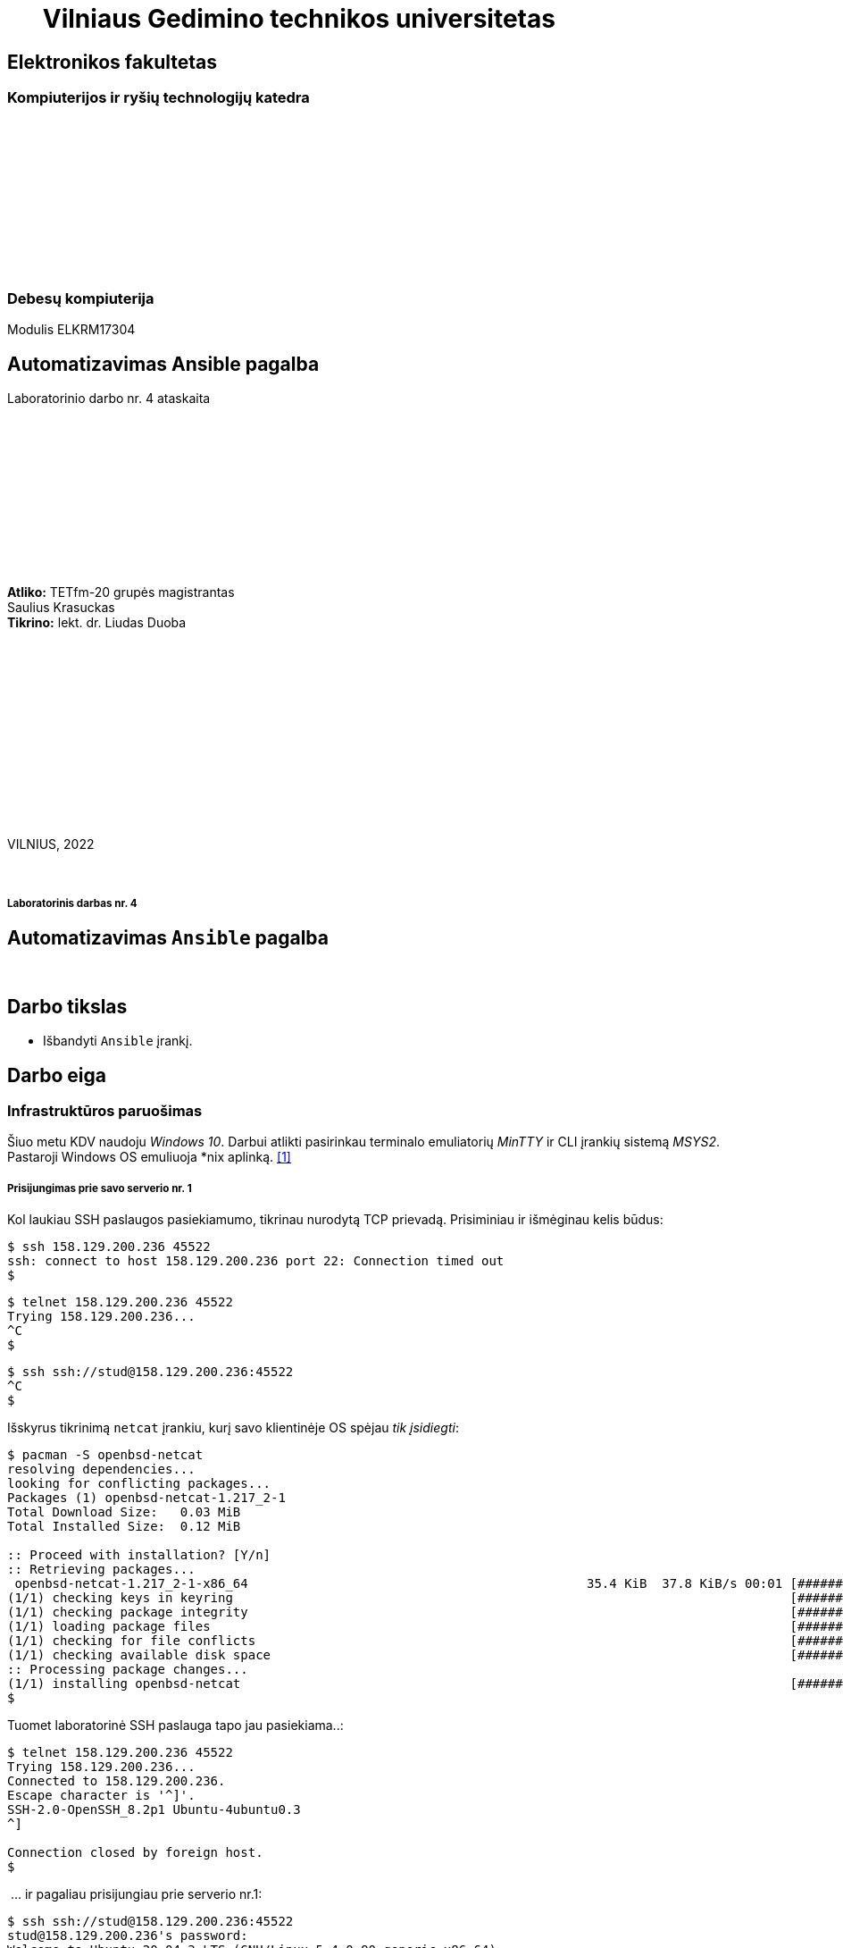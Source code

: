= {nbsp}{nbsp}{nbsp}{nbsp}{nbsp}{nbsp}Vilniaus Gedimino technikos universitetas

[.text-center]
== Elektronikos fakultetas

=== Kompiuterijos ir ryšių technologijų katedra

{nbsp}

{nbsp}

{nbsp}

{nbsp}

{nbsp}

{nbsp}

=== Debesų kompiuterija
Modulis ELKRM17304

[.text-center]
== Automatizavimas Ansible pagalba

Laboratorinio darbo nr. 4 ataskaita

{nbsp}

{nbsp}

{nbsp}

{nbsp}

{nbsp}

{nbsp}

[.text-right]
**Atliko:** TETfm-20 grupės magistrantas +
                       Saulius Krasuckas +
**Tikrino:** lekt. dr. Liudas Duoba

{nbsp}

{nbsp}

{nbsp}

{nbsp}

{nbsp}

{nbsp}

{nbsp}

VILNIUS, 2022

<<<



{nbsp}

[.text-center]
===== Laboratorinis darbas nr. 4

[.text-center]
== Automatizavimas `Ansible` pagalba


{nbsp}

[.text-center]
== Darbo tikslas

[.text-left]
* Išbandyti `Ansible` įrankį.


[.text-center]
== Darbo eiga


[.text-left]
=== Infrastruktūros paruošimas

Šiuo metu KDV naudoju _Windows 10_.
Darbui atlikti pasirinkau terminalo emuliatorių _MinTTY_ ir CLI įrankių sistemą _MSYS2_.  +
Pastaroji Windows OS emuliuoja *nix aplinką.  <<1>>


===== Prisijungimas prie savo **serverio nr. 1**

Kol laukiau SSH paslaugos pasiekiamumo, tikrinau nurodytą TCP prievadą.
Prisiminiau ir išmėginau kelis būdus:

----
$ ssh 158.129.200.236 45522
ssh: connect to host 158.129.200.236 port 22: Connection timed out
$ 
----


----
$ telnet 158.129.200.236 45522
Trying 158.129.200.236...
^C
$ 
----


----
$ ssh ssh://stud@158.129.200.236:45522
^C
$ 
----

Išskyrus tikrinimą `netcat` įrankiu, kurį savo klientinėje OS spėjau _tik įsidiegti_:

----
$ pacman -S openbsd-netcat
resolving dependencies...
looking for conflicting packages...
Packages (1) openbsd-netcat-1.217_2-1
Total Download Size:   0.03 MiB
Total Installed Size:  0.12 MiB

:: Proceed with installation? [Y/n]
:: Retrieving packages...
 openbsd-netcat-1.217_2-1-x86_64                                             35.4 KiB  37.8 KiB/s 00:01 [#############################################################] 100% 
(1/1) checking keys in keyring                                                                          [#############################################################] 100% 
(1/1) checking package integrity                                                                        [#############################################################] 100% 
(1/1) loading package files                                                                             [#############################################################] 100% 
(1/1) checking for file conflicts                                                                       [#############################################################] 100% 
(1/1) checking available disk space                                                                     [#############################################################] 100% 
:: Processing package changes...                                                                                                                                             
(1/1) installing openbsd-netcat                                                                         [#############################################################] 100%
$ 
----

Tuomet laboratorinė SSH paslauga tapo jau pasiekiama..:

----
$ telnet 158.129.200.236 45522
Trying 158.129.200.236...
Connected to 158.129.200.236.
Escape character is '^]'.
SSH-2.0-OpenSSH_8.2p1 Ubuntu-4ubuntu0.3
^]

Connection closed by foreign host.
$ 
----

{nbsp}... ir pagaliau prisijungiau prie serverio nr.1:

----
$ ssh ssh://stud@158.129.200.236:45522
stud@158.129.200.236's password:
Welcome to Ubuntu 20.04.3 LTS (GNU/Linux 5.4.0-90-generic x86_64)

 * Documentation:  https://help.ubuntu.com
 * Management:     https://landscape.canonical.com
 * Support:        https://ubuntu.com/advantage

  System information as of Tue 07 Dec 2021 04:31:42 PM UTC

  System load:  0.0                Processes:                229
  Usage of /:   41.0% of 19.56GB   Users logged in:          0
  Memory usage: 9%                 IPv4 address for docker0: 172.17.0.1
  Swap usage:   0%                 IPv4 address for ens160:  10.128.67.8

 * Super-optimized for small spaces - read how we shrank the memory
   footprint of MicroK8s to make it the smallest full K8s around.

   https://ubuntu.com/blog/microk8s-memory-optimisation

41 updates can be applied immediately.
To see these additional updates run: apt list --upgradable


The list of available updates is more than a week old.
To check for new updates run: sudo apt update

Last login: Tue Oct 19 19:27:21 2021 from 81.29.22.28
stud@cc-lab:~$ 
----


===== Gauto OS atnaujinimas:

----
stud@cc-lab:~$ id
uid=1001(stud) gid=1001(stud) groups=1001(stud),27(sudo)

stud@cc-lab:~$ sudo apt update
[sudo] password for stud:
Hit:1 http://lt.archive.ubuntu.com/ubuntu focal InRelease
Hit:2 http://lt.archive.ubuntu.com/ubuntu focal-updates InRelease
Hit:3 http://lt.archive.ubuntu.com/ubuntu focal-backports InRelease
Hit:4 http://lt.archive.ubuntu.com/ubuntu focal-security InRelease
Reading package lists... Done
Building dependency tree
Reading state information... Done
43 packages can be upgraded. Run 'apt list --upgradable' to see them.
stud@cc-lab:~$ 
----


===== _Ansible_ įdiegimas:

----
stud@cc-lab:~$ sudo apt install ansible
Reading package lists... Done
Building dependency tree
Reading state information... Done
The following additional packages will be installed:
  ieee-data python3-argcomplete python3-crypto python3-dnspython python3-jmespath python3-kerberos python3-libcloud python3-lockfile python3-netaddr python3-ntlm-auth
  python3-requests-kerberos python3-requests-ntlm python3-selinux python3-winrm python3-xmltodict
Suggested packages:
  cowsay sshpass python-lockfile-doc ipython3 python-netaddr-docs
The following NEW packages will be installed:
  ansible ieee-data python3-argcomplete python3-crypto python3-dnspython python3-jmespath python3-kerberos python3-libcloud python3-lockfile python3-netaddr
  python3-ntlm-auth python3-requests-kerberos python3-requests-ntlm python3-selinux python3-winrm python3-xmltodict
0 upgraded, 16 newly installed, 0 to remove and 43 not upgraded.
Need to get 9,644 kB of archives.
After this operation, 90.2 MB of additional disk space will be used.
Do you want to continue? [Y/n] y
Get:1 http://lt.archive.ubuntu.com/ubuntu focal/main amd64 python3-crypto amd64 2.6.1-13ubuntu2 [237 kB]
Get:2 http://lt.archive.ubuntu.com/ubuntu focal/main amd64 python3-dnspython all 1.16.0-1build1 [89.1 kB]
Get:3 http://lt.archive.ubuntu.com/ubuntu focal/main amd64 ieee-data all 20180805.1 [1,589 kB]
Get:4 http://lt.archive.ubuntu.com/ubuntu focal-updates/main amd64 python3-netaddr all 0.7.19-3ubuntu1 [236 kB]
Get:5 http://lt.archive.ubuntu.com/ubuntu focal/universe amd64 ansible all 2.9.6+dfsg-1 [5,794 kB]
Get:6 http://lt.archive.ubuntu.com/ubuntu focal/universe amd64 python3-argcomplete all 1.8.1-1.3ubuntu1 [27.2 kB]
Get:7 http://lt.archive.ubuntu.com/ubuntu focal-updates/main amd64 python3-jmespath all 0.9.4-2ubuntu1 [21.5 kB]
Get:8 http://lt.archive.ubuntu.com/ubuntu focal/universe amd64 python3-kerberos amd64 1.1.14-3.1build1 [22.6 kB]
Get:9 http://lt.archive.ubuntu.com/ubuntu focal/main amd64 python3-lockfile all 1:0.12.2-2ubuntu2 [14.6 kB]
Get:10 http://lt.archive.ubuntu.com/ubuntu focal/universe amd64 python3-libcloud all 2.8.0-1 [1,403 kB]
Get:11 http://lt.archive.ubuntu.com/ubuntu focal/universe amd64 python3-ntlm-auth all 1.1.0-1 [19.6 kB]
Get:12 http://lt.archive.ubuntu.com/ubuntu focal/universe amd64 python3-requests-kerberos all 0.12.0-2 [11.9 kB]
Get:13 http://lt.archive.ubuntu.com/ubuntu focal/universe amd64 python3-requests-ntlm all 1.1.0-1 [6,004 B]
Get:14 http://lt.archive.ubuntu.com/ubuntu focal/universe amd64 python3-selinux amd64 3.0-1build2 [139 kB]
Get:15 http://lt.archive.ubuntu.com/ubuntu focal/universe amd64 python3-xmltodict all 0.12.0-1 [12.6 kB]
Get:16 http://lt.archive.ubuntu.com/ubuntu focal/universe amd64 python3-winrm all 0.3.0-2 [21.7 kB]
Fetched 9,644 kB in 1s (10.9 MB/s)
Selecting previously unselected package python3-crypto.
(Reading database ... 107888 files and directories currently installed.)
Preparing to unpack .../00-python3-crypto_2.6.1-13ubuntu2_amd64.deb ...
Unpacking python3-crypto (2.6.1-13ubuntu2) ...
Selecting previously unselected package python3-dnspython.
Preparing to unpack .../01-python3-dnspython_1.16.0-1build1_all.deb ...
Unpacking python3-dnspython (1.16.0-1build1) ...
Selecting previously unselected package ieee-data.
Preparing to unpack .../02-ieee-data_20180805.1_all.deb ...
Unpacking ieee-data (20180805.1) ...

Progress: [  8%] [###########............................................................................................................................................]

Selecting previously unselected package python3-netaddr.
Preparing to unpack .../03-python3-netaddr_0.7.19-3ubuntu1_all.deb ...
Unpacking python3-netaddr (0.7.19-3ubuntu1) ...
Selecting previously unselected package ansible.
Preparing to unpack .../04-ansible_2.9.6+dfsg-1_all.deb ...
Unpacking ansible (2.9.6+dfsg-1) ...
Selecting previously unselected package python3-argcomplete.
Preparing to unpack .../05-python3-argcomplete_1.8.1-1.3ubuntu1_all.deb ...
Unpacking python3-argcomplete (1.8.1-1.3ubuntu1) ...
Selecting previously unselected package python3-jmespath.
Preparing to unpack .../06-python3-jmespath_0.9.4-2ubuntu1_all.deb ...
Unpacking python3-jmespath (0.9.4-2ubuntu1) ...
Selecting previously unselected package python3-kerberos.
Preparing to unpack .../07-python3-kerberos_1.1.14-3.1build1_amd64.deb ...
Unpacking python3-kerberos (1.1.14-3.1build1) ...
Selecting previously unselected package python3-lockfile.
Preparing to unpack .../08-python3-lockfile_1%3a0.12.2-2ubuntu2_all.deb ...
Unpacking python3-lockfile (1:0.12.2-2ubuntu2) ...
Selecting previously unselected package python3-libcloud.
Preparing to unpack .../09-python3-libcloud_2.8.0-1_all.deb ...
Unpacking python3-libcloud (2.8.0-1) ...
Selecting previously unselected package python3-ntlm-auth.
Preparing to unpack .../10-python3-ntlm-auth_1.1.0-1_all.deb ...
Unpacking python3-ntlm-auth (1.1.0-1) ...
Selecting previously unselected package python3-requests-kerberos.
Preparing to unpack .../11-python3-requests-kerberos_0.12.0-2_all.deb ...
Unpacking python3-requests-kerberos (0.12.0-2) ...
Selecting previously unselected package python3-requests-ntlm.
Preparing to unpack .../12-python3-requests-ntlm_1.1.0-1_all.deb ...
Unpacking python3-requests-ntlm (1.1.0-1) ...
Selecting previously unselected package python3-selinux.
Preparing to unpack .../13-python3-selinux_3.0-1build2_amd64.deb ...
Unpacking python3-selinux (3.0-1build2) ...
Selecting previously unselected package python3-xmltodict.
Preparing to unpack .../14-python3-xmltodict_0.12.0-1_all.deb ...
Unpacking python3-xmltodict (0.12.0-1) ...
Selecting previously unselected package python3-winrm.
Preparing to unpack .../15-python3-winrm_0.3.0-2_all.deb ...
Unpacking python3-winrm (0.3.0-2) ...
Setting up python3-lockfile (1:0.12.2-2ubuntu2) ...
Setting up python3-ntlm-auth (1.1.0-1) ...
Setting up python3-kerberos (1.1.14-3.1build1) ...
Setting up python3-xmltodict (0.12.0-1) ...
Setting up python3-jmespath (0.9.4-2ubuntu1) ...
Setting up python3-requests-kerberos (0.12.0-2) ...
Setting up ieee-data (20180805.1) ...
Setting up python3-dnspython (1.16.0-1build1) ...
Setting up python3-selinux (3.0-1build2) ...
Setting up python3-crypto (2.6.1-13ubuntu2) ...
Setting up python3-argcomplete (1.8.1-1.3ubuntu1) ...
Setting up python3-requests-ntlm (1.1.0-1) ...
Setting up python3-libcloud (2.8.0-1) ...
Setting up python3-netaddr (0.7.19-3ubuntu1) ...
Setting up python3-winrm (0.3.0-2) ...
Setting up ansible (2.9.6+dfsg-1) ...
Processing triggers for man-db (2.9.1-1) ...
stud@cc-lab:~$ 
----

Tikrinu _Ansible_ versiją:

----
stud@cc-lab:~$ ansible --version
ansible 2.9.6
  config file = /etc/ansible/ansible.cfg
  configured module search path = ['/home/stud/.ansible/plugins/modules', '/usr/share/ansible/plugins/modules']
  ansible python module location = /usr/lib/python3/dist-packages/ansible
  executable location = /usr/bin/ansible
  python version = 3.8.10 (default, Sep 28 2021, 16:10:42) [GCC 9.3.0]
stud@cc-lab:~$ 
----

* => _Ansible_ įdiegtas.


===== Ryšio tarp serverių tikrinimas ir pradinis aprašymas

Patikrinu kai kuriuos serverio nr. 1 IP nustatymus:

----
stud@cc-lab:~$ ip a
1: lo: <LOOPBACK,UP,LOWER_UP> mtu 65536 qdisc noqueue state UNKNOWN group default qlen 1000
    link/loopback 00:00:00:00:00:00 brd 00:00:00:00:00:00
    inet 127.0.0.1/8 scope host lo
       valid_lft forever preferred_lft forever
2: ens160: <BROADCAST,MULTICAST,UP,LOWER_UP> mtu 1500 qdisc mq state UP group default qlen 1000
    link/ether 00:50:56:9a:28:de brd ff:ff:ff:ff:ff:ff
    inet 10.128.67.8/24 brd 10.128.67.255 scope global ens160
       valid_lft forever preferred_lft forever
    inet6 fe80::250:56ff:fe9a:28de/64 scope link
       valid_lft forever preferred_lft forever
3: docker0: <NO-CARRIER,BROADCAST,MULTICAST,UP> mtu 1500 qdisc noqueue state DOWN group default
    link/ether 02:42:5b:81:0f:4a brd ff:ff:ff:ff:ff:ff
    inet 172.17.0.1/16 brd 172.17.255.255 scope global docker0
       valid_lft forever preferred_lft forever

stud@cc-lab:~$ ip r
default via 10.128.67.254 dev ens160 proto dhcp src 10.128.67.8 metric 100
10.128.67.0/24 dev ens160 proto kernel scope link src 10.128.67.8
10.128.67.254 dev ens160 proto dhcp scope link src 10.128.67.8 metric 100
172.17.0.0/16 dev docker0 proto kernel scope link src 172.17.0.1 linkdown
stud@cc-lab:~$ 
----

Ieškau „kaimynų“ (serverio nr. 2) su sniferiu:

----
stud@cc-lab:~$ sudo tcpdump -tni ens160 not tcp port 22
tcpdump: verbose output suppressed, use -v or -vv for full protocol decode
listening on ens160, link-type EN10MB (Ethernet), capture size 262144 bytes

ARP, Request who-has 10.128.67.14 tell 10.128.67.6, length 46
ARP, Request who-has 10.128.67.14 tell 10.128.67.6, length 46
ARP, Request who-has 10.128.67.14 tell 10.128.67.6, length 46
ARP, Request who-has 10.128.67.14 tell 10.128.67.6, length 46
ARP, Request who-has 10.128.67.14 tell 10.128.67.6, length 46
ARP, Request who-has 10.128.67.14 tell 10.128.67.6, length 46
ARP, Request who-has 10.128.67.14 tell 10.128.67.6, length 46
ARP, Request who-has 10.128.67.14 tell 10.128.67.6, length 46
ARP, Request who-has 10.128.67.14 tell 10.128.67.6, length 46
LLDP, length 338: sw-rlab-301-top
ARP, Request who-has 10.128.67.14 tell 10.128.67.6, length 46
ARP, Request who-has 10.128.67.14 tell 10.128.67.6, length 46
ARP, Request who-has 10.128.67.14 tell 10.128.67.6, length 46
ARP, Request who-has 10.128.67.14 tell 10.128.67.6, length 46
ARP, Request who-has 10.128.67.14 tell 10.128.67.6, length 46
ARP, Request who-has 10.128.67.14 tell 10.128.67.6, length 46
ARP, Request who-has 10.128.67.14 tell 10.128.67.6, length 46
ARP, Request who-has 10.128.67.14 tell 10.128.67.6, length 46
ARP, Request who-has 10.128.67.14 tell 10.128.67.6, length 46
ARP, Request who-has 10.128.67.14 tell 10.128.67.6, length 46
ARP, Request who-has 10.128.67.14 tell 10.128.67.6, length 46
ARP, Request who-has 10.128.67.14 tell 10.128.67.6, length 46
ARP, Request who-has 10.128.67.14 tell 10.128.67.6, length 46
ARP, Request who-has 10.128.67.14 tell 10.128.67.6, length 46
ARP, Request who-has 10.128.67.14 tell 10.128.67.6, length 46
ARP, Request who-has 10.128.67.14 tell 10.128.67.6, length 46
ARP, Request who-has 10.128.67.14 tell 10.128.67.6, length 46
ARP, Request who-has 10.128.67.14 tell 10.128.67.6, length 46
ARP, Request who-has 10.128.67.13 tell 10.128.67.5, length 46
ARP, Request who-has 10.128.67.14 tell 10.128.67.6, length 46
ARP, Request who-has 10.128.67.13 tell 10.128.67.5, length 46
ARP, Request who-has 10.128.67.14 tell 10.128.67.6, length 46
ARP, Request who-has 10.128.67.13 tell 10.128.67.5, length 46
ARP, Request who-has 10.128.67.14 tell 10.128.67.6, length 46
ARP, Request who-has 10.128.67.13 tell 10.128.67.5, length 46
ARP, Request who-has 10.128.67.14 tell 10.128.67.6, length 46
ARP, Request who-has 10.128.67.13 tell 10.128.67.5, length 46
ARP, Request who-has 10.128.67.14 tell 10.128.67.6, length 46
ARP, Request who-has 10.128.67.13 tell 10.128.67.5, length 46
ARP, Request who-has 10.128.67.14 tell 10.128.67.6, length 46
ARP, Request who-has 10.128.67.14 tell 10.128.67.6, length 46
ARP, Request who-has 10.128.67.12 tell 10.128.67.5, length 46
ARP, Request who-has 10.128.67.14 tell 10.128.67.6, length 46
ARP, Request who-has 10.128.67.14 tell 10.128.67.6, length 46
ARP, Request who-has 10.128.67.14 tell 10.128.67.6, length 46
LLDP, length 338: sw-rlab-301-top
ARP, Request who-has 10.128.67.14 tell 10.128.67.6, length 46
ARP, Request who-has 10.128.67.14 tell 10.128.67.6, length 46
ARP, Request who-has 10.128.67.14 tell 10.128.67.6, length 46
ARP, Request who-has 10.128.67.14 tell 10.128.67.6, length 46
ARP, Request who-has 10.128.67.14 tell 10.128.67.6, length 46
ARP, Request who-has 10.128.67.14 tell 10.128.67.6, length 46
^C
52 packets captured
52 packets received by filter
0 packets dropped by kernel
stud@cc-lab:~$ 
----

* => „Kaimynai“ tyli.

Diegiu tinklo skenerį:

----
stud@cc-lab:~$ sudo apt install nmap
Reading package lists... Done
Building dependency tree
Reading state information... Done
The following additional packages will be installed:
  libblas3 liblinear4 liblua5.3-0 lua-lpeg nmap-common
Suggested packages:
  liblinear-tools liblinear-dev ncat ndiff zenmap
The following NEW packages will be installed:
  libblas3 liblinear4 liblua5.3-0 lua-lpeg nmap nmap-common
0 upgraded, 6 newly installed, 0 to remove and 43 not upgraded.
Need to get 5,669 kB of archives.
After this operation, 26.8 MB of additional disk space will be used.
Do you want to continue? [Y/n]
Get:1 http://lt.archive.ubuntu.com/ubuntu focal/main amd64 libblas3 amd64 3.9.0-1build1 [142 kB]
Get:2 http://lt.archive.ubuntu.com/ubuntu focal/universe amd64 liblinear4 amd64 2.3.0+dfsg-3build1 [41.7 kB]
Get:3 http://lt.archive.ubuntu.com/ubuntu focal/main amd64 liblua5.3-0 amd64 5.3.3-1.1ubuntu2 [116 kB]
Get:4 http://lt.archive.ubuntu.com/ubuntu focal/universe amd64 lua-lpeg amd64 1.0.2-1 [31.4 kB]
Get:5 http://lt.archive.ubuntu.com/ubuntu focal/universe amd64 nmap-common all 7.80+dfsg1-2build1 [3,676 kB]
Get:6 http://lt.archive.ubuntu.com/ubuntu focal/universe amd64 nmap amd64 7.80+dfsg1-2build1 [1,662 kB]
Fetched 5,669 kB in 3s (1,860 kB/s)
Selecting previously unselected package libblas3:amd64.
(Reading database ... 117331 files and directories currently installed.)
Preparing to unpack .../0-libblas3_3.9.0-1build1_amd64.deb ...
Unpacking libblas3:amd64 (3.9.0-1build1) ...
Selecting previously unselected package liblinear4:amd64.
Preparing to unpack .../1-liblinear4_2.3.0+dfsg-3build1_amd64.deb ...
Unpacking liblinear4:amd64 (2.3.0+dfsg-3build1) ...
Selecting previously unselected package liblua5.3-0:amd64.
Preparing to unpack .../2-liblua5.3-0_5.3.3-1.1ubuntu2_amd64.deb ...
Unpacking liblua5.3-0:amd64 (5.3.3-1.1ubuntu2) ...
Selecting previously unselected package lua-lpeg:amd64.
Preparing to unpack .../3-lua-lpeg_1.0.2-1_amd64.deb ...
Unpacking lua-lpeg:amd64 (1.0.2-1) ...
Selecting previously unselected package nmap-common.
Preparing to unpack .../4-nmap-common_7.80+dfsg1-2build1_all.deb ...
Unpacking nmap-common (7.80+dfsg1-2build1) ...
Selecting previously unselected package nmap.
Preparing to unpack .../5-nmap_7.80+dfsg1-2build1_amd64.deb ...
Unpacking nmap (7.80+dfsg1-2build1) ...
Setting up lua-lpeg:amd64 (1.0.2-1) ...
Setting up libblas3:amd64 (3.9.0-1build1) ...
update-alternatives: using /usr/lib/x86_64-linux-gnu/blas/libblas.so.3 to provide /usr/lib/x86_64-linux-gnu/libblas.so.3 (libblas.so.3-x86_64-linux-gnu) in auto mode
Setting up nmap-common (7.80+dfsg1-2build1) ...
Setting up liblua5.3-0:amd64 (5.3.3-1.1ubuntu2) ...
Setting up liblinear4:amd64 (2.3.0+dfsg-3build1) ...
Setting up nmap (7.80+dfsg1-2build1) ...

Progress: [ 88%] [####################################################################################################################################...................]

Processing triggers for man-db (2.9.1-1) ...
Processing triggers for libc-bin (2.31-0ubuntu9.2) ...
stud@cc-lab:~$ 
----

Ir ieškau jų skenuodamas duotą vidinį potinklį:

----
stud@cc-lab:~$ ip a | awk '/inet/'
    inet 127.0.0.1/8 scope host lo
    inet 10.128.67.8/24 brd 10.128.67.255 scope global ens160
    inet6 fe80::250:56ff:fe9a:28de/64 scope link
    inet 172.17.0.1/16 brd 172.17.255.255 scope global docker0

stud@cc-lab:~$ sudo nmap -sP 10.128.67.8/24
Starting Nmap 7.80 ( https://nmap.org ) at 2021-12-07 16:44 UTC
Nmap scan report for 10.128.67.3
Host is up (0.00025s latency).
MAC Address: 00:50:56:9A:2F:79 (VMware)
Nmap scan report for 10.128.67.4
Host is up (0.00017s latency).
MAC Address: 00:50:56:9A:D3:7C (VMware)
Nmap scan report for 10.128.67.5
Host is up (0.00016s latency).
MAC Address: 00:50:56:9A:FD:C6 (VMware)
Nmap scan report for 10.128.67.6
Host is up (0.00016s latency).
MAC Address: 00:50:56:9A:04:4E (VMware)
Nmap scan report for 10.128.67.9
Host is up (0.00023s latency).
MAC Address: 00:50:56:9A:B7:C7 (VMware)
Nmap scan report for 10.128.67.10
Host is up (0.00017s latency).
MAC Address: 00:50:56:9A:2A:F0 (VMware)
Nmap scan report for 10.128.67.11
Host is up (0.00016s latency).
MAC Address: 00:50:56:9A:BD:36 (VMware)
Nmap scan report for 10.128.67.12
Host is up (0.00011s latency).
MAC Address: 00:50:56:9A:5A:91 (VMware)
Nmap scan report for cc-lab (10.128.67.8)
Host is up.
Nmap done: 256 IP addresses (9 hosts up) scanned in 1.82 seconds
stud@cc-lab:~$ 
----

* => Radau aštuonis kaimynus, turbūt grupiokų serverius nr. 1.

* => Kol neaišku, kuris IP kam priklauso, treniruosiuosi su savo serveriu `10.128.67.8` kaip pagrindiniu taikiniu.

Tikrinu `/etc/hosts` failo formatą ir turinį:

----
stud@cc-lab:~$ tail /etc/hosts
127.0.0.1 localhost
127.0.1.1 cc-lab

# The following lines are desirable for IPv6 capable hosts
::1     ip6-localhost ip6-loopback
fe00::0 ip6-localnet
ff00::0 ip6-mcastprefix
ff02::1 ip6-allnodes
ff02::2 ip6-allrouters
stud@cc-lab:~$ 
----

Aprašau jame savo serverį nr. 1, tik vardu `serveris2`:

----
stud@cc-lab:~$ echo '10.128.67.8    serveris2' >> /etc/hosts
-bash: /etc/hosts: Permission denied

stud@cc-lab:~$ echo '10.128.67.8    serveris2' | sudo tee -a /etc/hosts
10.128.67.8    serveris2

stud@cc-lab:~$ tail /etc/hosts
127.0.0.1 localhost
127.0.1.1 cc-lab

# The following lines are desirable for IPv6 capable hosts
::1     ip6-localhost ip6-loopback
fe00::0 ip6-localnet
ff00::0 ip6-mcastprefix
ff02::1 ip6-allnodes
ff02::2 ip6-allrouters
10.128.67.8    serveris2
stud@cc-lab:~$ 
----

Patikrinu vardo išsprendimą:

----
stud@cc-lab:~$ ping serveris2
PING serveris2 (10.128.67.8) 56(84) bytes of data.
64 bytes from serveris2 (10.128.67.8): icmp_seq=1 ttl=64 time=0.084 ms
64 bytes from serveris2 (10.128.67.8): icmp_seq=2 ttl=64 time=0.053 ms
^C
--- serveris2 ping statistics ---
2 packets transmitted, 2 received, 0% packet loss, time 1016ms
rtt min/avg/max/mdev = 0.053/0.068/0.084/0.015 ms
stud@cc-lab:~$ 
----

* => Laikinas vardas veikia.


===== SSH ryšio ir rakto paruošimas

Darbo su SSH raktais prisiminimui pasinaudoju straipsneliu:  <<2>>  +
Sukuriu `stud` paskyrai naują SSH raktą:

----
stud@cc-lab:~$ ssh-keygen
Generating public/private rsa key pair.
Enter file in which to save the key (/home/stud/.ssh/id_rsa):
Created directory '/home/stud/.ssh'.
Enter passphrase (empty for no passphrase):
Enter same passphrase again:
Your identification has been saved in /home/stud/.ssh/id_rsa
Your public key has been saved in /home/stud/.ssh/id_rsa.pub
The key fingerprint is:
SHA256:eRmPaDqOuSZ8j+MXGe9DMROb9ewfCVJqK/OIjWWDH4g stud@cc-lab
The key's randomart image is:
+---[RSA 3072]----+
|                 |
|        . . .    |
|         =.=     |
|      . *o+=+    |
|     . *S=++.. . |
|    E =oX.. . o  |
| .    o@ B   . . |
|  o +=+.* .   .  |
|   =*=o  .       |
+----[SHA256]-----+
stud@cc-lab:~$ 
----

* => Dėl patogumo ir nereikalaujamo padidinto saugumo, _Passphrase_ neįjungiau (nurodžiau tuščią).

* => Kadangi pradžiai išmėginsiu raktą savo paties serveryje, viešas jo raktas išsisaugos jame pačiame kaip atskiras SSH mazgų įrašas.

* => Kadangi šiame įraše telpa ne vien IP adresas, bet ir serverio vardas, dėl tvarkos reiktų jungtis vardu (tuomet išspręstasis IP adresas išsisaugo kartu).

* => O tam, kad šio įrašo apie SSH mazgą vėliau netektų keisti / taisyti, reiktų prisijungimui naudoti jau galutinį mazgo vardą, nebe testinį `serveris2`.


Pašalinu pradinį, testinį mazgo vardą (dvi eilutes) iš sisteminės lentelės ir įrašau adekvatų vardą:

----
stud@cc-lab:~$ sudo vim /etc/hosts
  ...

stud@cc-lab:~$ echo -e '# 2021-12-07 saukrs: pradedu laborą nr. 4,\n10.128.67.8    serveris1' | sudo tee -a /etc/hosts
# 2021-12-07 saukrs: pradedu laborą nr. 4,
10.128.67.8    serveris1
stud@cc-lab:~$ 
----

Įsitikinu, kad failą sukonfigūravau teisingai:

----
stud@cc-lab:~$ tail /etc/hosts
127.0.1.1 cc-lab

# The following lines are desirable for IPv6 capable hosts
::1     ip6-localhost ip6-loopback
fe00::0 ip6-localnet
ff00::0 ip6-mcastprefix
ff02::1 ip6-allnodes
ff02::2 ip6-allrouters
# 2021-12-07 saukrs: pradedu laborą nr. 4,
10.128.67.8    serveris1
stud@cc-lab:~$ 
----

Tikrinu vardą `serveris1`, išsisprendžia:

----
stud@cc-lab:~$ ping serveris1
PING serveris1 (10.128.67.8) 56(84) bytes of data.
64 bytes from serveris1 (10.128.67.8): icmp_seq=1 ttl=64 time=0.060 ms
64 bytes from serveris1 (10.128.67.8): icmp_seq=2 ttl=64 time=0.055 ms
^C
--- serveris1 ping statistics ---
2 packets transmitted, 2 received, 0% packet loss, time 1002ms
rtt min/avg/max/mdev = 0.055/0.057/0.060/0.002 ms
stud@cc-lab:~$ 
----

Jungiuosi prie savo serverio su slaptažodžiu, patvirtinu rakto eliptinį pėdsaką ir iškart atsijungiu su `^D` kombinacija:

----
stud@cc-lab:~$ ssh serveris1
The authenticity of host 'serveris1 (10.128.67.8)' can't be established.
ECDSA key fingerprint is SHA256:53taBSfMAMqEJLYWDEYZqm5IOYHYeEiBNK6eUve1agE.
Are you sure you want to continue connecting (yes/no/[fingerprint])? yes
Warning: Permanently added 'serveris1,10.128.67.8' (ECDSA) to the list of known hosts.
stud@serveris1's password:

stud@cc-lab:~$ ^D
stud@cc-lab:~$ 
----

* => Prieš viešojo SSH rakto kopijavimą į serverį verta patikslinti,
     ar serverio ECDSA (eliptinis) rakto pėdsakas yra autentiškas.
+
Visiškai nesuprantu, kaip tinkamai tai padaryti + atpažinti galimą „pasiklausymą“ / MITM ataką.  <<3>>
+
Todėl tiesiog įvedžiau `yes`.

* => `serveris1` jau pilnai paruoštas jungimuisi per SSH (su slaptažodžiu).


===== Serverio nr. 1 savęs pasiekimas (testinis) naudojantis SSH raktu

Kopijuoju SSH raktą į savo paties (tą patį) serverį:

----
stud@cc-lab:~$ ssh-copy-id serveris1
/usr/bin/ssh-copy-id: INFO: Source of key(s) to be installed: "/home/stud/.ssh/id_rsa.pub"
/usr/bin/ssh-copy-id: INFO: attempting to log in with the new key(s), to filter out any that are already installed
/usr/bin/ssh-copy-id: INFO: 1 key(s) remain to be installed -- if you are prompted now it is to install the new keys
stud@serveris1's password:

Number of key(s) added: 1

Now try logging into the machine, with:   "ssh 'serveris1'"
and check to make sure that only the key(s) you wanted were added.

stud@cc-lab:~$ 
----

Ir tikrinu SSH prisijungimą tuo raktu:

----
stud@cc-lab:~$ ssh serveris1
Welcome to Ubuntu 20.04.3 LTS (GNU/Linux 5.4.0-90-generic x86_64)

 * Documentation:  https://help.ubuntu.com
 * Management:     https://landscape.canonical.com
 * Support:        https://ubuntu.com/advantage

  System information as of Tue 07 Dec 2021 04:54:55 PM UTC

  System load:  0.02               Processes:                233
  Usage of /:   42.0% of 19.56GB   Users logged in:          1
  Memory usage: 11%                IPv4 address for docker0: 172.17.0.1
  Swap usage:   0%                 IPv4 address for ens160:  10.128.67.8

 * Super-optimized for small spaces - read how we shrank the memory
   footprint of MicroK8s to make it the smallest full K8s around.

   https://ubuntu.com/blog/microk8s-memory-optimisation

41 updates can be applied immediately.
To see these additional updates run: apt list --upgradable


Last login: Tue Dec  7 16:31:43 2021 from 86.38.73.194

stud@cc-lab:~$ w
 16:54:58 up 57 min,  2 users,  load average: 0.10, 0.04, 0.01
USER     TTY      FROM             LOGIN@   IDLE   JCPU   PCPU WHAT
stud     pts/0    86.38.73.194     16:31    1.00s  0.25s  0.02s ssh serveris1
stud     pts/1    10.128.67.8      16:54    2.00s  0.05s  0.00s w

stud@cc-lab:~$ logout
Connection to serveris1 closed.
stud@cc-lab:~$ 
----

* => Testinis SSH prisijungimas raktu į `serveris1` jau irgi veikia.


[.text-left]
=== _Inventory_ failo paruošimas


===== Testinė konfigūracija

Bandau `/etc/hosts` formatu įtraukti `serveris1` aprašymą ir į numatytąjį inventorinį failą `/etc/ansible/hosts`:  +
(pažvelgus į pastarojo turinį pasirodė, jog formatas toks pats)

----
stud@cc-lab:~$ echo -e '# 2021-12-07 saukrs: pradedu laborą nr. 4,\n[servers]\n10.128.67.8    serveris2' | sudo tee -a /etc/ansible/hosts
# 2021-12-07 saukrs: pradedu laborą nr. 4,
[servers]
10.128.67.8    serveris2
stud@cc-lab:~$ 
----

* => Čia apibrėžiau serverių grupę `servers`.

Tikrinu inventoriaus failą:

----
stud@cc-lab:~$ ansible-inventory --list -y
[WARNING]:  * Failed to parse /etc/ansible/hosts with yaml plugin: Syntax Error while loading YAML.   did not find expected <document start>  The error appears to be in
'/etc/ansible/hosts': line 47, column 1, but may be elsewhere in the file depending on the exact syntax problem.  The offending line appears to be:  [servers] 10.128.67.8
serveris2 ^ here
[WARNING]:  * Failed to parse /etc/ansible/hosts with ini plugin: /etc/ansible/hosts:47: Expected key=value host variable assignment, got: serveris2
[WARNING]: Unable to parse /etc/ansible/hosts as an inventory source
[WARNING]: No inventory was parsed, only implicit localhost is available
all:
  children:
    ungrouped: {}
stud@cc-lab:~$ 
----

* => Bloga inventorinio failo struktūra.

* => Nors vietoj `serveris1` klaidingai įrašiau `serveris2`, kol kas situacijos tai nekeitė.


Šalinu tris savo įterptas eilutes (taisydamas failo turinį redaktoriuje):

----
stud@cc-lab:~$ sudo vim /etc/ansible/hosts
  ...
stud@cc-lab:~$ 
----

Kol rasiu klaidą, inventoriuje aprašau mazgą nenaudodamas vardo išvis -- tik IP adresą:

----
stud@cc-lab:~$ echo -e '# 2021-12-07 saukrs: pradedu laborą nr. 4,\n[servers]\n10.128.67.8' | sudo tee -a /etc/ansible/hosts
# 2021-12-07 saukrs: pradedu laborą nr. 4,
[servers]
10.128.67.8
----

Dabar _Ansible_ inventorius pradėjo veikti:

----
stud@cc-lab:~$ ansible-inventory --list -y
all:
  children:
    servers:
      hosts:
        10.128.67.8: {}
    ungrouped: {}
stud@cc-lab:~$ 
----


===== Pirmas _Inventory_ failo testas

Tikrinu _Ansible_ gebėjimą jungtis prie testinio inventorinio (t. y. savo paties) serverio:

----
stud@cc-lab:~$ ansible all -m ping -u stud
10.128.67.8 | SUCCESS => {
    "ansible_facts": {
        "discovered_interpreter_python": "/usr/bin/python3"
    },
    "changed": false,
    "ping": "pong"
}
stud@cc-lab:~$ 
----

* => _Ansible_ mazgas jau prisijungia prie paties savęs (kol kas tik IP adresu).


===== _Inventory_ failo tikslinimas

LD aprašyme pagaliau atkreipiau dėmesį, kad _Ansible_ `hosts` failas naudoja _kiek kitokį_ formatą aprašyti mazgui.

* => Šis formatas yra lankstesnis -- skirtingose situacijose turi galimybę „šakotis“:  <<4>>
+
|===
   | Failas                                           | Pirmas stulpelis      | Antras stulpelis
   
   | `/etc/hosts`                                     | `**<IP adresas>**`    | vardas
   | `/etc/ansible/hosts`  IP adresams                | `**<IP adresas>**`    | --
   | `/etc/ansible/hosts`  registruotuotiems vardams  | vardas                | --
   | `/etc/ansible/hosts`  neregistruotiems vardams   | vardas                | `ansible_host=**<IP adresas>**`
|===

* => Jis turi ir kitų galimybių (pvz. nurodyti netipinį mazgo TCP prievadą SSH prisijungimui).

Taigi, ištrinu savo pradinę `/etc/ansible/hosts` konfigūraciją:

----
stud@cc-lab:~$ sudo vim /etc/ansible/hosts
  ...
stud@cc-lab:~$ 
----

Papildau ją kitu formatu:

----
stud@cc-lab:~$ echo -e '# 2021-12-07 saukrs: pradedu laborą nr. 4,\n[servers]\nserver1 ansible_host=10.128.67.8' | sudo tee -a /etc/ansible/hosts
# 2021-12-07 saukrs: pradedu laborą nr. 4,
[servers]
server1 ansible_host=10.128.67.8
stud@cc-lab:~$ 
----

Patikrinu šį formatą -- tinkamas:

----
stud@cc-lab:~$ ansible-inventory --list -y
all:
  children:
    servers:
      hosts:
        server1:
          ansible_host: 10.128.67.8
    ungrouped: {}
stud@cc-lab:~$ 
----

Patikrinu inventorinio failo veikimą -- veikia:

----
stud@cc-lab:~$ ansible all -m ping -u stud
server1 | SUCCESS => {
    "ansible_facts": {
        "discovered_interpreter_python": "/usr/bin/python3"
    },
    "changed": false,
    "ping": "pong"
}
stud@cc-lab:~$ 
----

Nustoju naudoti CLI raktą `-u stud`, nes dabar virtualioje laboratorijoje magistrantai dirba vien su šia paskyra, kitų vardų nenaudojame:

----
stud@cc-lab:~$ ansible all -m ping
server1 | SUCCESS => {
    "ansible_facts": {
        "discovered_interpreter_python": "/usr/bin/python3"
    },
    "changed": false,
    "ping": "pong"
}
stud@cc-lab:~$ 
----

* => susipažinta su `/etc/ansible/hosts` formatu, sukurta testinė konfigūracija.


===== Aprašau serverį nr. 2

LD aprašo susirandu mano serveriui nr. 2 priskirtą IP adresą: `10.128.67.20`.

Pirmiausia aprašau jį `/etc/hosts` faile:

----
stud@cc-lab:~$ echo '10.128.67.20   serveris2' | sudo tee -a /etc/hosts
10.128.67.20   serveris2

stud@cc-lab:~$ tail /etc/hosts

# The following lines are desirable for IPv6 capable hosts
::1     ip6-localhost ip6-loopback
fe00::0 ip6-localnet
ff00::0 ip6-mcastprefix
ff02::1 ip6-allnodes
ff02::2 ip6-allrouters
# 2021-12-07 saukrs: pradedu laborą nr. 4,
10.128.67.8    serveris1
10.128.67.20   serveris2
stud@cc-lab:~$ 
----

Paskui ir _Ansible_ inventoriuje:

----
stud@cc-lab:~$ echo 'serveris2 ansible_host=10.128.67.20' | sudo tee -a /etc/ansible/hosts
serveris2 ansible_host=10.128.67.20

stud@cc-lab:~$ tail /etc/ansible/hosts

# Here's another example of host ranges, this time there are no
# leading 0s:

#db-[99:101]-node.example.com

# 2021-12-07 saukrs: pradedu laborą nr. 4,
[servers]
server1 ansible_host=10.128.67.8
serveris2 ansible_host=10.128.67.20
stud@cc-lab:~$
----

* => Pastebiu netiksliai užrašytą serverio nr. 1 vardą.


[.text-left]
===== Konfigūracijos klaidų taisymas 

Pataisau serverio nr. 1 aprašymą redaktoriumi, rankiniu būdu:

----
stud@cc-lab:~$ sudo vim /etc/ansible/hosts
  ...
# 2021-12-07 saukrs: pradedu laborą nr. 4,
[servers]
serveris1 ansible_host=10.128.67.8
serveris2 ansible_host=10.128.67.20
                                                                                                                                                           47,8          All
stud@cc-lab:~$ 
----

Įsitikinu, kad _Inventory_ papildžiau teisingai:

----
stud@cc-lab:~$ ansible-inventory --list -y
all:
  children:
    servers:
      hosts:
        serveris1:
          ansible_host: 10.128.67.8
        serveris2:
          ansible_host: 10.128.67.20
    ungrouped: {}
stud@cc-lab:~$ 
----

* => Jei `/etc/ansible/hosts` faile naudotume tik vardus (be IP adresų), tokias klaidas varduose (tą patį vardą, keliose vietose aprašomą skirtingai) būtų pavykę pastebėti iškart.

* => Paruoštas ir patikrintas inventoriaus failas, jame aprašytas serveris nr. 2.


[.text-left]
=== _Ansible_ prisijungimų tikrinimas

_Ansible_ valdymo mazge startuoju komandą:

----
stud@cc-lab:~$ ansible all -m ping
The authenticity of host '10.128.67.20 (10.128.67.20)' can't be established.
ECDSA key fingerprint is SHA256:53taBSfMAMqEJLYWDEYZqm5IOYHYeEiBNK6eUve1agE.
Are you sure you want to continue connecting (yes/no/[fingerprint])? serveris1 | SUCCESS => {
    "ansible_facts": {
        "discovered_interpreter_python": "/usr/bin/python3"
    },
    "changed": false,
    "ping": "pong"
}
yes^C
serveris2 | UNREACHABLE! => {
    "changed": false,
    "msg": "Failed to connect to the host via ssh: Warning: Permanently added '10.128.67.20' (ECDSA) to the list of known hosts.\r\nstud@10.128.67.20: Permission denied (pub
lickey,password).",
    "unreachable": true
}
stud@cc-lab:~$ 
----

* => Vis dar neparuošiau SSH prisijungimo iš `serveris1` į `serveris2`.


===== Tolimesnis SSH prisijungimų tvarkymas

Kopijuoju serverio nr. 1 raktą į serverį nr. 2:

----
stud@cc-lab:~$ ssh-copy-id serveris2
/usr/bin/ssh-copy-id: INFO: Source of key(s) to be installed: "/home/stud/.ssh/id_rsa.pub"
The authenticity of host 'serveris2 (10.128.67.20)' can't be established.
ECDSA key fingerprint is SHA256:53taBSfMAMqEJLYWDEYZqm5IOYHYeEiBNK6eUve1agE.
Are you sure you want to continue connecting (yes/no/[fingerprint])? yes
/usr/bin/ssh-copy-id: INFO: attempting to log in with the new key(s), to filter out any that are already installed
/usr/bin/ssh-copy-id: INFO: 1 key(s) remain to be installed -- if you are prompted now it is to install the new keys
stud@serveris2's password:

Number of key(s) added: 1

Now try logging into the machine, with:   "ssh 'serveris2'"
and check to make sure that only the key(s) you wanted were added.

stud@cc-lab:~$ 
----


===== Antras prisijungimų tikrinimas

----
stud@cc-lab:~$ ansible all -m ping
serveris1 | SUCCESS => {
    "ansible_facts": {
        "discovered_interpreter_python": "/usr/bin/python3"
    },
    "changed": false,
    "ping": "pong"
}
serveris2 | SUCCESS => {
    "ansible_facts": {
        "discovered_interpreter_python": "/usr/bin/python3"
    },
    "changed": false,
    "ping": "pong"
}
stud@cc-lab:~$
----

* => Galų gale abu serveriai atsiliepia tinkamai.
     Rezultatas panašus į pateiktąjį LD apraše.  +
     _Ansible_ valdymo mazgas palaiko ryšį su dviem serveriais (vienu testiniu ir vienu produkciniu).


[.text-left]
=== Nuotolinis komandų vykdymas


===== LD užduoties _Ad-hoc_ komandos

----
stud@cc-lab:~$ ansible all -a "df -h"
serveris1 | CHANGED | rc=0 >>
Filesystem                         Size  Used Avail Use% Mounted on
udev                               1.5G     0  1.5G   0% /dev
tmpfs                              300M  1.2M  299M   1% /run
/dev/mapper/ubuntu--vg-ubuntu--lv   20G  8.3G   11G  45% /
tmpfs                              1.5G  124K  1.5G   1% /dev/shm
tmpfs                              5.0M     0  5.0M   0% /run/lock
tmpfs                              1.5G     0  1.5G   0% /sys/fs/cgroup
/dev/loop0                          56M   56M     0 100% /snap/core18/2246
/dev/loop1                          56M   56M     0 100% /snap/core18/2253
/dev/loop3                          62M   62M     0 100% /snap/core20/1270
/dev/loop2                          62M   62M     0 100% /snap/core20/1242
/dev/loop4                          68M   68M     0 100% /snap/lxd/21835
/dev/loop5                          68M   68M     0 100% /snap/lxd/21803
/dev/loop7                          33M   33M     0 100% /snap/snapd/13640
/dev/loop6                         117M  117M     0 100% /snap/docker/1125
/dev/loop8                          43M   43M     0 100% /snap/snapd/14066
/dev/sda2                          976M  203M  707M  23% /boot
tmpfs                              300M     0  300M   0% /run/user/1001
serveris2 | CHANGED | rc=0 >>
Filesystem                         Size  Used Avail Use% Mounted on
udev                               1.5G     0  1.5G   0% /dev
tmpfs                              300M  1.2M  299M   1% /run
/dev/mapper/ubuntu--vg-ubuntu--lv   20G  7.7G   11G  42% /
tmpfs                              1.5G     0  1.5G   0% /dev/shm
tmpfs                              5.0M     0  5.0M   0% /run/lock
tmpfs                              1.5G     0  1.5G   0% /sys/fs/cgroup
/dev/loop1                          56M   56M     0 100% /snap/core18/2246
/dev/loop2                          62M   62M     0 100% /snap/core20/1169
/dev/loop0                          56M   56M     0 100% /snap/core18/2128
/dev/loop3                          68M   68M     0 100% /snap/lxd/21803
/dev/loop4                          68M   68M     0 100% /snap/lxd/21835
/dev/loop5                         117M  117M     0 100% /snap/docker/1125
/dev/loop6                          43M   43M     0 100% /snap/snapd/13831
/dev/loop7                          33M   33M     0 100% /snap/snapd/13640
/dev/sda2                          976M  203M  707M  23% /boot
tmpfs                              300M     0  300M   0% /run/user/1001
stud@cc-lab:~$ 
----

* => Gaunu serverių primontuotų failinių sistemų (FS) būsenas.

----
stud@cc-lab:~$ ansible all -a uptime
serveris1 | CHANGED | rc=0 >>
 17:08:48 up  1:10,  2 users,  load average: 0.07, 0.02, 0.00
serveris2 | CHANGED | rc=0 >>
 17:08:48 up 51 min,  1 user,  load average: 0.00, 0.00, 0.00
stud@cc-lab:~$ 
----

* => Gaunu serverių veikimo trukmes ir sistemines apkrovas (_System load_).

* => _Ansible_ abi LD komandas įvykdė abiejuose serveriuose sėkmingai.


===== Kitos (paprastos) _Ad-hoc_ komandas

----
stud@cc-lab:~$ ansible all -a "ip r"
serveris2 | CHANGED | rc=0 >>
default via 10.128.67.254 dev ens160 proto dhcp src 10.128.67.20 metric 100
10.128.67.0/24 dev ens160 proto kernel scope link src 10.128.67.20
10.128.67.254 dev ens160 proto dhcp scope link src 10.128.67.20 metric 100
172.17.0.0/16 dev docker0 proto kernel scope link src 172.17.0.1 linkdown
serveris1 | CHANGED | rc=0 >>
default via 10.128.67.254 dev ens160 proto dhcp src 10.128.67.8 metric 100
10.128.67.0/24 dev ens160 proto kernel scope link src 10.128.67.8
10.128.67.254 dev ens160 proto dhcp scope link src 10.128.67.8 metric 100
172.17.0.0/16 dev docker0 proto kernel scope link src 172.17.0.1 linkdown
stud@cc-lab:~$ 
----

* => Gavau maršrutų lenteles.

----
stud@cc-lab:~$ ansible all -a w
serveris2 | CHANGED | rc=0 >>
 17:19:21 up  1:01,  1 user,  load average: 0.00, 0.00, 0.00
USER     TTY      FROM             LOGIN@   IDLE   JCPU   PCPU WHAT
stud     pts/0    10.128.67.8      17:19    1.00s  0.19s  0.00s w
serveris1 | CHANGED | rc=0 >>
 17:19:21 up  1:21,  2 users,  load average: 0.00, 0.00, 0.00
USER     TTY      FROM             LOGIN@   IDLE   JCPU   PCPU WHAT
stud     pts/0    86.38.73.194     16:31    5.00s  1.64s  0.00s ssh -C -o ControlMaster=auto -o ControlPersist=60s -o KbdInteractiveAuthentication=no -o PreferredAuthenticat
ions=gssapi-with-mic,gssapi-keyex,hostbased,publickey -o PasswordAuthentication=no -o ConnectTimeout=10 -o ControlPath=/home/stud/.ansible/cp/62369c22bf -tt 10.128.67.8 /bin
/sh -c '/usr/bin/python3 /home/stud/.ansible/tmp/ansible-tmp-1638897559.5734017-231528218158292/AnsiballZ_command.py && sleep 0'
stud     pts/3    10.128.67.8      17:19    1.00s  0.21s  0.01s w
stud@cc-lab:~$ 
----

* => Gavau prisijungusių vartotojų skaičių ir aktyvias vykdomas programas.

* => Čia atsitiktinai pastebiu, kad _Ansible_ jungimuisi į serverius naudoja komandą `ssh` su gana ilga komandine eilute:
+
```
ssh \
  -C \
  -o ControlMaster=auto \
  -o ControlPersist=60s \
  -o KbdInteractiveAuthentication=no \
  -o PreferredAuthentications=gssapi-with-mic,gssapi-keyex,hostbased,publickey \
  -o PasswordAuthentication=no \
  -o ConnectTimeout=10 \
  -o ControlPath=/home/stud/.ansible/cp/62369c22bf \
  -tt \
  10.128.67.8 /bin/sh \
  -c '/usr/bin/python3 \
        /home/stud/.ansible/tmp/ansible-tmp-1638897559.5734017-231528218158292/AnsiballZ_command.py \
      && sleep 0'
```

* => ... ir nuotoliniame serveryje startuoja tokį _Python_ skriptą:
+
```
/usr/bin/python3 /home/stud/.ansible/tmp/ansible-tmp-1638897559.5734017-231528218158292/AnsiballZ_command.py
```

* => Panašu, kad skriptą `AnsiballZ_command.py` _Ansible_ į nuotolinį serverį sau nusikopijuoja prieš pat vykdymą.


Leidžiu paskutinę paprastą komandą:

----
stud@cc-lab:~$ ansible all -a "lsb_release -d"
serveris1 | CHANGED | rc=0 >>
Description:    Ubuntu 20.04.3 LTS
serveris2 | CHANGED | rc=0 >>
Description:    Ubuntu 20.04.3 LTS
stud@cc-lab:~$ 
----

* => Visos paprastos (pavienės) _Ad-hoc_ komandos veikia.


===== Kompozitinės _Ad-hoc_ komandos

Mėginu komandą `lscpu | awk '/^CPU/'` nustatyti mašinos CPU branduolių skaičiui:

----
stud@cc-lab:~$ ansible all -a "lscpu | awk '/^CPU/'"
serveris2 | FAILED | rc=1 >>
lscpu: bad usage
Try 'lscpu --help' for more information.non-zero return code
serveris1 | FAILED | rc=1 >>
lscpu: bad usage
Try 'lscpu --help' for more information.non-zero return code
stud@cc-lab:~$ 
----

* => Neveikia, ir neaišku, kokią komandinę eilutę `lscpu` gavo, kad „pyksta“.

Mėginu visą komandą įvykdyti _Bash_ pagalba:

----
stud@cc-lab:~$ ansible all -a bash -c "lscpu | awk '/^CPU/'"
serveris1 | FAILED | rc=-1 >>
the connection plugin 'lscpu | awk '/^CPU/'' was not found
serveris2 | FAILED | rc=-1 >>
the connection plugin 'lscpu | awk '/^CPU/'' was not found
stud@cc-lab:~$ 
----

* => Blogai: šitaip raktą `-c` _Ansible_ pasiima sau ir pasimeta.

Visą komandinę eilutę kartu su `bash` apgaubiu išorinėmis dvigubomis kabutėmis (kaip vientisą, vieną argumentą), o vidines dvigubąsias „eskeipinu“:

----
stud@cc-lab:~$ ansible all -a "bash -c \"lscpu | awk '/^CPU.s/'\""
serveris1 | CHANGED | rc=0 >>
CPU(s):                          2
serveris2 | CHANGED | rc=0 >>
CPU(s):                          2
stud@cc-lab:~$ 
----

* => Pagaliau veikia.  Beje, `awk` komandą šiek tiek papildžiau, kad grąžintų tik vieną eilutę per mazgą.

Pamėginu išsitraukti ir CPU taktinį dažnį:

----
stud@cc-lab:~$ ansible all -a "bash -c \"lscpu | awk '/^CPU.s|Hz/'\""
serveris1 | CHANGED | rc=0 >>
CPU(s):                          2
Model name:                      Intel(R) Xeon(R) CPU           E5645  @ 2.40GHz
CPU MHz:                         2400.085
serveris2 | CHANGED | rc=0 >>
CPU(s):                          2
Model name:                      Intel(R) Xeon(R) CPU           E5620  @ 2.40GHz
CPU MHz:                         2400.085
stud@cc-lab:~$ 
----

* => _Ansible_ geba vykdyti ir _Bash_-kompozitines _Ad-hoc_ komandas.


* => Pamiršau patikrinti _Ansible_ hostų grupavimą, t.y. nurodyti serverių grupę `servers` vietoje `all`.  +
     Esu įsitikinęs, kad ji veiktų taip pat puikiai.


[.text-left]
=== ^(Bonus)^ _Ansible_ grojaraščių vykdymas

Pradedu kurti atskirą grojaraštį (_Playbook_):

----
stud@cc-lab:~$ ls -Al
total 52
drwxrwxr-x 4 stud stud 4096 Dec  7 16:57 .ansible
-rw------- 1 stud stud 1005 Dec  7 16:54 .bash_history
-rw-r--r-- 1 stud stud  220 Oct 19 14:14 .bash_logout
-rw-r--r-- 1 stud stud 3771 Oct 19 14:14 .bashrc
drwxrwxr-x 3 stud stud 4096 Oct 19 16:23 build
drwx------ 2 stud stud 4096 Oct 19 14:21 .cache
-rw------- 1 stud stud   39 Dec  7 16:41 .lesshst
drwxrwxr-x 3 stud stud 4096 Oct 19 16:08 .local
-rw-r--r-- 1 stud stud  807 Oct 19 14:14 .profile
drwxr-xr-x 3 stud stud 4096 Oct 19 15:40 snap
drwx------ 2 stud stud 4096 Dec  7 17:07 .ssh
-rw-r--r-- 1 stud stud    0 Oct 19 14:15 .sudo_as_admin_successful
drwxrwxr-x 2 stud stud 4096 Oct 19 15:40 test
-rw------- 1 stud stud 1162 Dec  7 16:38 .viminfo

stud@cc-lab:~$ mkdir src

stud@cc-lab:~$ cd src

stud@cc-lab:~/src$ vim saukrs-1.yml
  ...
----

Kopijuoju pavyzdį iš _Red Hat_ Blog-įrašo:  <<5>>

----
# 2021-12-07 saukrs: kopijuoju iš https://www.redhat.com/en/blog/ansible-101-ansible-beginners
#
- name: saukrs Playbook nr.1
  hosts: serveris2
  tasks:
    - name: diegiame nginx
        yum:
          name: nginx
          state: present
----

Bandau grojaraštį:

----
[1]+  Stopped                 vim saukrs-1.yml

stud@cc-lab:~/src$ ansible-playbook saukrs-1.yml
ERROR! Syntax Error while loading YAML.
  mapping values are not allowed in this context

The error appears to be in '/home/stud/src/saukrs-1.yml': line 7, column 12, but may
be elsewhere in the file depending on the exact syntax problem.

The offending line appears to be:

    - name: diegiame nginx
        yum:
           ^ here
stud@cc-lab:~/src$ 
----

* => Klaida.  Bet ne faktas, kad septintoje eilutėje.

Įterpiu YAML pradžios žymę `---`:

----
stud@cc-lab:~/src$ fg
----


----
---
# 2021-12-07 saukrs: kopijuoju iš https://www.redhat.com/en/blog/ansible-101-ansible-beginners
- name: saukrs Playbook nr.1
  hosts: serveris2
  tasks:
    - name: diegiame nginx
        yum:
          name: nginx
          state: present
----

* => Klaida išlieka tokia pati.

Įsikopijuoja kitą pavyzdį:  <<6>>

----
stud@cc-lab:~/src$ vim saukrs-2.yml
----


----
---
- hosts: all
  become: yes
  tasks:
  - name: Install packages
    apt:
      name:
      - ntpdate
      - nmap
      state: latest
      cache_valid_time: 3600

----

Bandau antrą grojaraštį:

----
[1]+  Stopped                 vim saukrs-2.yml
stud@cc-lab:~/src$ ansible-playbook saukrs-2.yml

PLAY [all] ******************************************************************************************************************************************************************

TASK [Gathering Facts] ******************************************************************************************************************************************************
fatal: [serveris1]: FAILED! => {"msg": "Missing sudo password"}
fatal: [serveris2]: FAILED! => {"msg": "Missing sudo password"}

PLAY RECAP ******************************************************************************************************************************************************************
serveris1                  : ok=0    changed=0    unreachable=0    failed=1    skipped=0    rescued=0    ignored=0
serveris2                  : ok=0    changed=0    unreachable=0    failed=1    skipped=0    rescued=0    ignored=0

stud@cc-lab:~/src$ 
----

* => Grojaraštis nr. 2 sintaksės klaidų nebeturi, tačiau praneša, kad trūksta `sudo` slaptažodžio.

* => Grąžina `ok=0` ir `failed=1`.


Suguglinu patarimą naudoti papildomą raktą `--ask-become-pass`:  <<7>>

----
stud@cc-lab:~/src$ ansible-playbook saukrs-2.yml --ask-become-pass
BECOME password:

PLAY [all] ******************************************************************************************************************************************************************

TASK [Gathering Facts] ******************************************************************************************************************************************************
ok: [serveris1]
ok: [serveris2]

TASK [Install packages] *****************************************************************************************************************************************************
changed: [serveris1]
changed: [serveris2]

PLAY RECAP ******************************************************************************************************************************************************************
serveris1                  : ok=2    changed=1    unreachable=0    failed=0    skipped=0    rescued=0    ignored=0
serveris2                  : ok=2    changed=1    unreachable=0    failed=0    skipped=0    rescued=0    ignored=0

stud@cc-lab:~/src$ 
----

* => _Ansible_ paprašė slaptažodžio -- spėjau, kad `stud` paskyros, ir pataikiau, regis.

* => Žingsnis `[Install packages]` užtruko ilgiausiai:

  - `serveris1` apie 10 s.
  - `serveris2` apie 20 s.

* => Grojaraštis grąžina `ok=2` ir `failed=0`.

* => Panašu, kad jis įdiegė / atnaujino abu nurodytus paketus: `ntpdate` ir `nmap`.
     Paketų būsenos tiesiogiai nepatikrinau.


Nutariau pasitikrinti, ką tiksliai vykdo _Ansible_ ir kuri komanda paprašo `sudo` slaptažodžio.  +
Dėstytojas pasiūlė naudoti `-v` ar net `-vvv`, mėginu:

----
stud@cc-lab:~/src$ ansible-playbook saukrs-2.yml -vvv
ansible-playbook 2.9.6
  config file = /etc/ansible/ansible.cfg
  configured module search path = ['/home/stud/.ansible/plugins/modules', '/usr/share/ansible/plugins/modules']
  ansible python module location = /usr/lib/python3/dist-packages/ansible
  executable location = /usr/bin/ansible-playbook
  python version = 3.8.10 (default, Sep 28 2021, 16:10:42) [GCC 9.3.0]
Using /etc/ansible/ansible.cfg as config file
host_list declined parsing /etc/ansible/hosts as it did not pass its verify_file() method
script declined parsing /etc/ansible/hosts as it did not pass its verify_file() method
auto declined parsing /etc/ansible/hosts as it did not pass its verify_file() method
Parsed /etc/ansible/hosts inventory source with ini plugin

PLAYBOOK: saukrs-2.yml ******************************************************************************************************************************************************
1 plays in saukrs-2.yml

PLAY [all] ******************************************************************************************************************************************************************

TASK [Gathering Facts] ******************************************************************************************************************************************************
task path: /home/stud/src/saukrs-2.yml:2
<10.128.67.8> ESTABLISH SSH CONNECTION FOR USER: None
<10.128.67.8> SSH: EXEC ssh -C -o ControlMaster=auto -o ControlPersist=60s -o KbdInteractiveAuthentication=no -o PreferredAuthentications=gssapi-with-mic,gssapi-keyex,hostbased,publickey -o PasswordAuthentication=no -o ConnectTimeout=10 -o ControlPath=/home/stud/.ansible/cp/62369c22bf 10.128.67.8 '/bin/sh -c '"'"'echo ~ && sleep 0'"'"''
<10.128.67.20> ESTABLISH SSH CONNECTION FOR USER: None
<10.128.67.20> SSH: EXEC ssh -C -o ControlMaster=auto -o ControlPersist=60s -o KbdInteractiveAuthentication=no -o PreferredAuthentications=gssapi-with-mic,gssapi-keyex,hostbased,publickey -o PasswordAuthentication=no -o ConnectTimeout=10 -o ControlPath=/home/stud/.ansible/cp/b650e54a14 10.128.67.20 '/bin/sh -c '"'"'echo ~ && sleep 0'"'"''
<10.128.67.8> (0, b'/home/stud\n', b'')
<10.128.67.8> ESTABLISH SSH CONNECTION FOR USER: None
<10.128.67.8> SSH: EXEC ssh -C -o ControlMaster=auto -o ControlPersist=60s -o KbdInteractiveAuthentication=no -o PreferredAuthentications=gssapi-with-mic,gssapi-keyex,hostbased,publickey -o PasswordAuthentication=no -o ConnectTimeout=10 -o ControlPath=/home/stud/.ansible/cp/62369c22bf 10.128.67.8 '/bin/sh -c '"'"'( umask 77 && mkdir -p "` echo /home/stud/.ansible/tmp/ansible-tmp-1638899019.7293622-253348797528778 `" && echo ansible-tmp-1638899019.7293622-253348797528778="` echo /home/stud/.ansible/tmp/ansible-tmp-1638899019.7293622-253348797528778 `" ) && sleep 0'"'"''
<10.128.67.8> (0, b'ansible-tmp-1638899019.7293622-253348797528778=/home/stud/.ansible/tmp/ansible-tmp-1638899019.7293622-253348797528778\n', b'')
<10.128.67.20> (0, b'/home/stud\n', b'')
<10.128.67.20> ESTABLISH SSH CONNECTION FOR USER: None
<10.128.67.20> SSH: EXEC ssh -C -o ControlMaster=auto -o ControlPersist=60s -o KbdInteractiveAuthentication=no -o PreferredAuthentications=gssapi-with-mic,gssapi-keyex,hostbased,publickey -o PasswordAuthentication=no -o ConnectTimeout=10 -o ControlPath=/home/stud/.ansible/cp/b650e54a14 10.128.67.20 '/bin/sh -c '"'"'( umask 77 && mkdir -p "` echo /home/stud/.ansible/tmp/ansible-tmp-1638899019.7481883-242494816437750 `" && echo ansible-tmp-1638899019.7481883-242494816437750="` echo /home/stud/.ansible/tmp/ansible-tmp-1638899019.7481883-242494816437750 `" ) && sleep 0'"'"''
<10.128.67.20> (0, b'ansible-tmp-1638899019.7481883-242494816437750=/home/stud/.ansible/tmp/ansible-tmp-1638899019.7481883-242494816437750\n', b'')
<serveris2> Attempting python interpreter discovery
<10.128.67.20> ESTABLISH SSH CONNECTION FOR USER: None
<serveris1> Attempting python interpreter discovery
<10.128.67.8> ESTABLISH SSH CONNECTION FOR USER: None
<10.128.67.20> SSH: EXEC ssh -C -o ControlMaster=auto -o ControlPersist=60s -o KbdInteractiveAuthentication=no -o PreferredAuthentications=gssapi-with-mic,gssapi-keyex,hostbased,publickey -o PasswordAuthentication=no -o ConnectTimeout=10 -o ControlPath=/home/stud/.ansible/cp/b650e54a14 10.128.67.20 '/bin/sh -c '"'"'echo PLATFORM; uname; echo FOUND; command -v '"'"'"'"'"'"'"'"'/usr/bin/python'"'"'"'"'"'"'"'"'; command -v '"'"'"'"'"'"'"'"'python3.7'"'"'"'"'"'"'"'"'; command -v '"'"'"'"'"'"'"'"'python3.6'"'"'"'"'"'"'"'"'; command -v '"'"'"'"'"'"'"'"'python3.5'"'"'"'"'"'"'"'"'; command -v '"'"'"'"'"'"'"'"'python2.7'"'"'"'"'"'"'"'"'; command -v '"'"'"'"'"'"'"'"'python2.6'"'"'"'"'"'"'"'"'; command -v '"'"'"'"'"'"'"'"'/usr/libexec/platform-python'"'"'"'"'"'"'"'"'; command -v '"'"'"'"'"'"'"'"'/usr/bin/python3'"'"'"'"'"'"'"'"'; command -v '"'"'"'"'"'"'"'"'python'"'"'"'"'"'"'"'"'; echo ENDFOUND && sleep 0'"'"''
<10.128.67.8> SSH: EXEC ssh -C -o ControlMaster=auto -o ControlPersist=60s -o KbdInteractiveAuthentication=no -o PreferredAuthentications=gssapi-with-mic,gssapi-keyex,hostbased,publickey -o PasswordAuthentication=no -o ConnectTimeout=10 -o ControlPath=/home/stud/.ansible/cp/62369c22bf 10.128.67.8 '/bin/sh -c '"'"'echo PLATFORM; uname; echo FOUND; command -v '"'"'"'"'"'"'"'"'/usr/bin/python'"'"'"'"'"'"'"'"'; command -v '"'"'"'"'"'"'"'"'python3.7'"'"'"'"'"'"'"'"'; command -v '"'"'"'"'"'"'"'"'python3.6'"'"'"'"'"'"'"'"'; command -v '"'"'"'"'"'"'"'"'python3.5'"'"'"'"'"'"'"'"'; command -v '"'"'"'"'"'"'"'"'python2.7'"'"'"'"'"'"'"'"'; command -v '"'"'"'"'"'"'"'"'python2.6'"'"'"'"'"'"'"'"'; command -v '"'"'"'"'"'"'"'"'/usr/libexec/platform-python'"'"'"'"'"'"'"'"'; command -v '"'"'"'"'"'"'"'"'/usr/bin/python3'"'"'"'"'"'"'"'"'; command -v '"'"'"'"'"'"'"'"'python'"'"'"'"'"'"'"'"'; echo ENDFOUND && sleep 0'"'"''
<10.128.67.20> (0, b'PLATFORM\nLinux\nFOUND\n/usr/bin/python3\nENDFOUND\n', b'')
<10.128.67.20> ESTABLISH SSH CONNECTION FOR USER: None
<10.128.67.20> SSH: EXEC ssh -C -o ControlMaster=auto -o ControlPersist=60s -o KbdInteractiveAuthentication=no -o PreferredAuthentications=gssapi-with-mic,gssapi-keyex,hostbased,publickey -o PasswordAuthentication=no -o ConnectTimeout=10 -o ControlPath=/home/stud/.ansible/cp/b650e54a14 10.128.67.20 '/bin/sh -c '"'"'/usr/bin/python3 && sleep 0'"'"''
<10.128.67.8> (0, b'PLATFORM\nLinux\nFOUND\n/usr/bin/python3\nENDFOUND\n', b'')
<10.128.67.8> ESTABLISH SSH CONNECTION FOR USER: None
<10.128.67.8> SSH: EXEC ssh -C -o ControlMaster=auto -o ControlPersist=60s -o KbdInteractiveAuthentication=no -o PreferredAuthentications=gssapi-with-mic,gssapi-keyex,hostbased,publickey -o PasswordAuthentication=no -o ConnectTimeout=10 -o ControlPath=/home/stud/.ansible/cp/62369c22bf 10.128.67.8 '/bin/sh -c '"'"'/usr/bin/python3 && sleep 0'"'"''
<10.128.67.20> (0, b'{"platform_dist_result": [], "osrelease_content": "NAME=\\"Ubuntu\\"\\nVERSION=\\"20.04.3 LTS (Focal Fossa)\\"\\nID=ubuntu\\nID_LIKE=debian\\nPRETTY_NAME=\\"Ubuntu 20.04.3 LTS\\"\\nVERSION_ID=\\"20.04\\"\\nHOME_URL=\\"https://www.ubuntu.com/\\"\\nSUPPORT_URL=\\"https://help.ubuntu.com/\\"\\nBUG_REPORT_URL=\\"https://bugs.launchpad.net/ubuntu/\\"\\nPRIVACY_POLICY_URL=\\"https://www.ubuntu.com/legal/terms-and-policies/privacy-policy\\"\\nVERSION_CODENAME=focal\\nUBUNTU_CODENAME=focal\\n"}\n', b'')
Using module file /usr/lib/python3/dist-packages/ansible/modules/system/setup.py
<10.128.67.20> PUT /home/stud/.ansible/tmp/ansible-local-8956eid90gyx/tmpmvv1n7vm TO /home/stud/.ansible/tmp/ansible-tmp-1638899019.7481883-242494816437750/AnsiballZ_setup.py
<10.128.67.20> SSH: EXEC sftp -b - -C -o ControlMaster=auto -o ControlPersist=60s -o KbdInteractiveAuthentication=no -o PreferredAuthentications=gssapi-with-mic,gssapi-keyex,hostbased,publickey -o PasswordAuthentication=no -o ConnectTimeout=10 -o ControlPath=/home/stud/.ansible/cp/b650e54a14 '[10.128.67.20]'
<10.128.67.8> (0, b'{"platform_dist_result": [], "osrelease_content": "NAME=\\"Ubuntu\\"\\nVERSION=\\"20.04.3 LTS (Focal Fossa)\\"\\nID=ubuntu\\nID_LIKE=debian\\nPRETTY_NAME=\\"Ubuntu 20.04.3 LTS\\"\\nVERSION_ID=\\"20.04\\"\\nHOME_URL=\\"https://www.ubuntu.com/\\"\\nSUPPORT_URL=\\"https://help.ubuntu.com/\\"\\nBUG_REPORT_URL=\\"https://bugs.launchpad.net/ubuntu/\\"\\nPRIVACY_POLICY_URL=\\"https://www.ubuntu.com/legal/terms-and-policies/privacy-policy\\"\\nVERSION_CODENAME=focal\\nUBUNTU_CODENAME=focal\\n"}\n', b'')
Using module file /usr/lib/python3/dist-packages/ansible/modules/system/setup.py
<10.128.67.8> PUT /home/stud/.ansible/tmp/ansible-local-8956eid90gyx/tmp7h_h8icd TO /home/stud/.ansible/tmp/ansible-tmp-1638899019.7293622-253348797528778/AnsiballZ_setup.py
<10.128.67.8> SSH: EXEC sftp -b - -C -o ControlMaster=auto -o ControlPersist=60s -o KbdInteractiveAuthentication=no -o PreferredAuthentications=gssapi-with-mic,gssapi-keyex,hostbased,publickey -o PasswordAuthentication=no -o ConnectTimeout=10 -o ControlPath=/home/stud/.ansible/cp/62369c22bf '[10.128.67.8]'
<10.128.67.20> (0, b'sftp> put /home/stud/.ansible/tmp/ansible-local-8956eid90gyx/tmpmvv1n7vm /home/stud/.ansible/tmp/ansible-tmp-1638899019.7481883-242494816437750/AnsiballZ_setup.py\n', b'')
<10.128.67.20> ESTABLISH SSH CONNECTION FOR USER: None
<10.128.67.20> SSH: EXEC ssh -C -o ControlMaster=auto -o ControlPersist=60s -o KbdInteractiveAuthentication=no -o PreferredAuthentications=gssapi-with-mic,gssapi-keyex,hostbased,publickey -o PasswordAuthentication=no -o ConnectTimeout=10 -o ControlPath=/home/stud/.ansible/cp/b650e54a14 10.128.67.20 '/bin/sh -c '"'"'chmod u+x /home/stud/.ansible/tmp/ansible-tmp-1638899019.7481883-242494816437750/ /home/stud/.ansible/tmp/ansible-tmp-1638899019.7481883-242494816437750/AnsiballZ_setup.py && sleep 0'"'"''
<10.128.67.8> (0, b'sftp> put /home/stud/.ansible/tmp/ansible-local-8956eid90gyx/tmp7h_h8icd /home/stud/.ansible/tmp/ansible-tmp-1638899019.7293622-253348797528778/AnsiballZ_setup.py\n', b'')
<10.128.67.8> ESTABLISH SSH CONNECTION FOR USER: None
<10.128.67.20> (0, b'', b'')
<10.128.67.20> ESTABLISH SSH CONNECTION FOR USER: None
<10.128.67.20> SSH: EXEC ssh -C -o ControlMaster=auto -o ControlPersist=60s -o KbdInteractiveAuthentication=no -o PreferredAuthentications=gssapi-with-mic,gssapi-keyex,hostbased,publickey -o PasswordAuthentication=no -o ConnectTimeout=10 -o ControlPath=/home/stud/.ansible/cp/b650e54a14 -tt 10.128.67.20 '/bin/sh -c '"'"'sudo -H -S -n  -u root /bin/sh -c '"'"'"'"'"'"'"'"'echo BECOME-SUCCESS-uawkzdzxtwbuqhzyjbiocuqvsbhmallm ; /usr/bin/python3 /home/stud/.ansible/tmp/ansible-tmp-1638899019.7481883-242494816437750/AnsiballZ_setup.py'"'"'"'"'"'"'"'"' && sleep 0'"'"''
<10.128.67.8> SSH: EXEC ssh -C -o ControlMaster=auto -o ControlPersist=60s -o KbdInteractiveAuthentication=no -o PreferredAuthentications=gssapi-with-mic,gssapi-keyex,hostbased,publickey -o PasswordAuthentication=no -o ConnectTimeout=10 -o ControlPath=/home/stud/.ansible/cp/62369c22bf 10.128.67.8 '/bin/sh -c '"'"'chmod u+x /home/stud/.ansible/tmp/ansible-tmp-1638899019.7293622-253348797528778/ /home/stud/.ansible/tmp/ansible-tmp-1638899019.7293622-253348797528778/AnsiballZ_setup.py && sleep 0'"'"''
<10.128.67.8> (0, b'', b'')
<10.128.67.8> ESTABLISH SSH CONNECTION FOR USER: None
<10.128.67.8> SSH: EXEC ssh -C -o ControlMaster=auto -o ControlPersist=60s -o KbdInteractiveAuthentication=no -o PreferredAuthentications=gssapi-with-mic,gssapi-keyex,hostbased,publickey -o PasswordAuthentication=no -o ConnectTimeout=10 -o ControlPath=/home/stud/.ansible/cp/62369c22bf -tt 10.128.67.8 '/bin/sh -c '"'"'sudo -H -S -n  -u root /bin/sh -c '"'"'"'"'"'"'"'"'echo BECOME-SUCCESS-xucyadvmmhrwwkflwsxapwvnhklmvrvo ; /usr/bin/python3 /home/stud/.ansible/tmp/ansible-tmp-1638899019.7293622-253348797528778/AnsiballZ_setup.py'"'"'"'"'"'"'"'"' && sleep 0'"'"''
Escalation requires password
<10.128.67.20> ESTABLISH SSH CONNECTION FOR USER: None
<10.128.67.20> SSH: EXEC ssh -C -o ControlMaster=auto -o ControlPersist=60s -o KbdInteractiveAuthentication=no -o PreferredAuthentications=gssapi-with-mic,gssapi-keyex,hostbased,publickey -o PasswordAuthentication=no -o ConnectTimeout=10 -o ControlPath=/home/stud/.ansible/cp/b650e54a14 10.128.67.20 '/bin/sh -c '"'"'rm -f -r /home/stud/.ansible/tmp/ansible-tmp-1638899019.7481883-242494816437750/ > /dev/null 2>&1 && sleep 0'"'"''
<10.128.67.20> (0, b'', b'')
Escalation requires password
fatal: [serveris2]: FAILED! => {
    "msg": "Missing sudo password"
}
<10.128.67.8> ESTABLISH SSH CONNECTION FOR USER: None
<10.128.67.8> SSH: EXEC ssh -C -o ControlMaster=auto -o ControlPersist=60s -o KbdInteractiveAuthentication=no -o PreferredAuthentications=gssapi-with-mic,gssapi-keyex,hostbased,publickey -o PasswordAuthentication=no -o ConnectTimeout=10 -o ControlPath=/home/stud/.ansible/cp/62369c22bf 10.128.67.8 '/bin/sh -c '"'"'rm -f -r /home/stud/.ansible/tmp/ansible-tmp-1638899019.7293622-253348797528778/ > /dev/null 2>&1 && sleep 0'"'"''
<10.128.67.8> (0, b'', b'')
fatal: [serveris1]: FAILED! => {
    "msg": "Missing sudo password"
}

PLAY RECAP ******************************************************************************************************************************************************************
serveris1                  : ok=0    changed=0    unreachable=0    failed=1    skipped=0    rescued=0    ignored=0
serveris2                  : ok=0    changed=0    unreachable=0    failed=1    skipped=0    rescued=0    ignored=0

stud@cc-lab:~/src$ 
----

* => Duomenų gavau išties daug.

* => Į serverį SFTP įrankiu kopijuojamas ir per SSH vykdomas failas `AnsiballZ_setup.py`, kurį jau identifikavau anksčiau.

* => Iš to vis tiek neaišku, ką tiksliai tas _Python_ skriptas veikia ir ar viduje panaudoja `sudo`.

* => Tik ataskaitos kūrimo metu pastebėjau, kad `sudo` naudojama _Ansible_ viduje taip:

----
sudo \
    -H \
    -S \
    -n \
    -u root \
    /bin/sh \
           -c ' \
               echo BECOME-SUCCESS-xucyadvmmhrwwkflwsxapwvnhklmvrvo ; \
               /usr/bin/python3 \
                   /home/stud/.ansible/tmp/ansible-tmp-1638899019.7293622-253348797528778/AnsiballZ_setup.py \
           '
&& sleep 0
----

* => Dabar akivaizdu, kad _Ansible_ pagal nutylėjimą tikrai bando persijungt į `root` vartotoją: `-u root`.

Gavau dėstytojo patarimą greta `become:` instrukcijos panaudoti `become_user:` ir nurodyti jai reikšmę `stud`.  +

Papildau antrąjį, veikiantį grojaraštį komentaru su jo kilmės nuoroda bei šia instrukcija:

----
stud@cc-lab:~/src$ fg
----


----
---
# 2021-12-07 saukrs: paėmiau iš https://techexpert.tips/ansible/ansible-playbook-examples-ubuntu-linux/ ,
  ...
  become: yes
  become_user: stud
  ...
----

Ir jį patikrinu:

----
[1]+  Stopped                 vim saukrs-2.yml
stud@cc-lab:~/src$ ansible-playbook saukrs-2.yml

PLAY [all] ******************************************************************************************************************************************************************

TASK [Gathering Facts] ******************************************************************************************************************************************************
ok: [serveris1]
ok: [serveris2]

TASK [Install packages] *****************************************************************************************************************************************************
ok: [serveris2]
ok: [serveris1]

PLAY RECAP ******************************************************************************************************************************************************************
serveris1                  : ok=2    changed=0    unreachable=0    failed=0    skipped=0    rescued=0    ignored=0
serveris2                  : ok=2    changed=0    unreachable=0    failed=0    skipped=0    rescued=0    ignored=0

stud@cc-lab:~/src$ 
----

* => `BECOME password:` nebeprašomas, iš vienos pusės džiugu.

* => Iš kitos pusės _Ansible_ dabar nebedarė jokių pakeitimų.  +
     Jei paketai serveriuose dar būtų neįdiegti ar neatnaujinti, `sudo` slaptažodžio turbūt vis tiek prireiktų.  +

* => Kaip elgtųsi _Ansible_ pastaruoju atveju (ar paprašytų slaptažodžio ne iškart, vėliau, ar tiesiog sustotų ir pateiktų klaidą), lieka man neaišku ir neištestuota.

<<<


[.text-left]
=== Laboratorinio darbo pabaiga

* Susipažinta su _Ansible_ sistema iš naudotojo pusės.
* Sukurtas inventoriaus failas.
* Patikrintas nuotolinis komandų vykdymas.
* Patikrintas grojaraščio vykdymas
* Susipažinta truputį ir su _Ansible_ vidiniu mechanizmu (angl. _Under the hood_).
+
Toks pažinimo būdas klasikinėje elektronikos inžinieriaus mąstysenoje (angl. _From the bottom up_, nuo įrangos iki abstraktesnių lygmenų) yra tiesiausias link užtikrinto sistemos supratimo (bent jau mano atveju).
* Laboratorinis darbas man suteikė praktiškai naudingų įgūdžių (užtikrintumą).


[bibliography]
[.text-left]
=== Nuorodos

`2020-06-29` **[[[1]]]** `msys2.org`, (updated) https://github.com/msys2/msys2.github.io/commit/67e99dd672505c48c500c73477fbd9b698960b84#diff-b4d68dc855d0f9476d3f2ee343853bd21bf82ea9960d0cf06661baa244439dd6R9[MSYS2 | Software Distribution and Building Platform for Windows]

`2020-04-23` **[[[2]]]** `digitalocean.com`, Brian Boucheron, https://www.digitalocean.com/community/tutorials/how-to-set-up-ssh-keys-on-ubuntu-20-04[How to Set Up SSH Keys]

`2021-02-13` **[[[3]]]** `jumpnowtek.com`, Jumpnow Technologies, LLC  https://jumpnowtek.com/security/SSH-Hostkey-Fingerprints.html[SSH Hostkey Fingerprints]

`2020-12-01` **[[[4]]]** `ansible.com`, Red Hat, Inc.
https://docs.ansible.com/ansible/2.3/intro_inventory.html#hosts-and-groups[Documentation: Ansible Core v2.3 > Introduction > Inventory > Hosts and Groups]

`2020-04-06` **[[[5]]]** `redhat.com`, Ken Hitchcock, https://www.redhat.com/en/blog/ansible-101-ansible-beginners[Ansible 101 - Ansible for beginners]

`2019-10-20` **[[[6]]]** `techexpert.tips`, facebook.com/fkingit, https://techexpert.tips/ansible/ansible-playbook-examples-ubuntu-linux/#:~:text=To%20run%20this%20Ansible%20playbook,%20use%20the%20following%20command[Ansible - Playbook Examples for Ubuntu Linux]

`2018-08-15` **[[[7]]]**, `stackoverflow.com`, nesinor, https://stackoverflow.com/questions/25582740/missing-sudo-password-in-ansible/51864689#51864689[Missing sudo password in Ansible]
